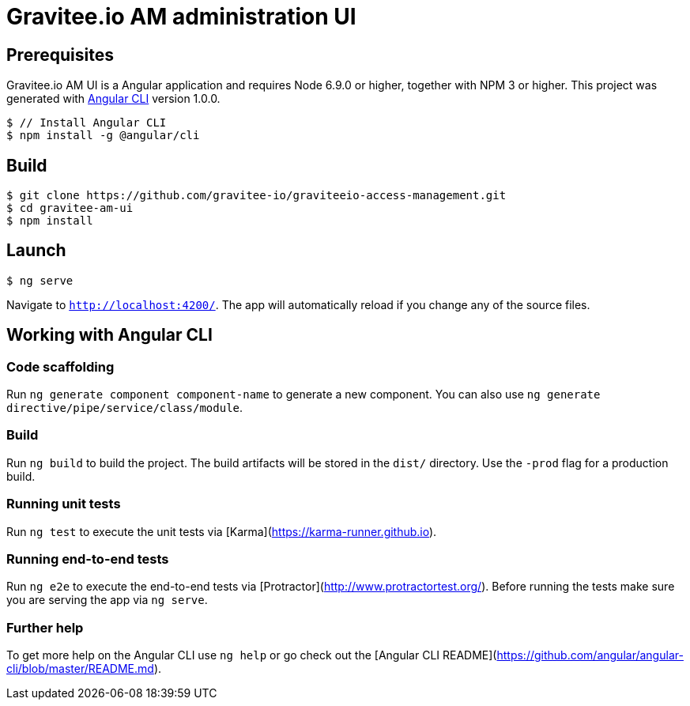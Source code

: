 = Gravitee.io AM administration UI

== Prerequisites

Gravitee.io AM UI is a Angular application and requires Node 6.9.0 or higher, together with NPM 3 or higher.
This project was generated with link:https://github.com/angular/angular-cli[Angular CLI] version 1.0.0.

[source,bash]
[subs="attributes"]
$ // Install Angular CLI
$ npm install -g @angular/cli

== Build

[source,bash]
[subs="attributes"]
$ git clone https://github.com/gravitee-io/graviteeio-access-management.git
$ cd gravitee-am-ui
$ npm install

== Launch

[source,bash]
[subs="attributes"]
$ ng serve

Navigate to `http://localhost:4200/`. The app will automatically reload if you change any of the source files.

== Working with Angular CLI

=== Code scaffolding

Run `ng generate component component-name` to generate a new component. You can also use `ng generate directive/pipe/service/class/module`.

=== Build

Run `ng build` to build the project. The build artifacts will be stored in the `dist/` directory. Use the `-prod` flag for a production build.

=== Running unit tests

Run `ng test` to execute the unit tests via [Karma](https://karma-runner.github.io).

=== Running end-to-end tests

Run `ng e2e` to execute the end-to-end tests via [Protractor](http://www.protractortest.org/).
Before running the tests make sure you are serving the app via `ng serve`.

=== Further help

To get more help on the Angular CLI use `ng help` or go check out the [Angular CLI README](https://github.com/angular/angular-cli/blob/master/README.md).
